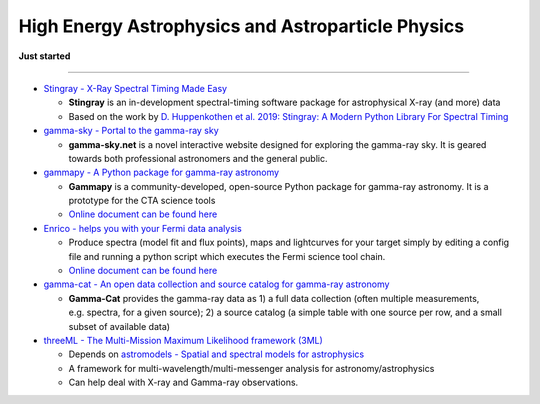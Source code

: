 High Energy Astrophysics and Astroparticle Physics
==================================================

**Just started**

--------------

-  `Stingray - X-Ray Spectral Timing Made
   Easy <https://github.com/StingraySoftware/stingray>`__

   -  **Stingray** is an in-development spectral-timing software package
      for astrophysical X-ray (and more) data
   -  Based on the work by `D. Huppenkothen et al. 2019: Stingray: A
      Modern Python Library For Spectral
      Timing <https://arxiv.org/abs/1901.07681>`__

-  `gamma-sky - Portal to the gamma-ray sky <http://gamma-sky.net/>`__

   -  **gamma-sky.net** is a novel interactive website designed for
      exploring the gamma-ray sky. It is geared towards both
      professional astronomers and the general public.

-  `gammapy - A Python package for gamma-ray
   astronomy <https://github.com/gammapy/gammapy>`__

   -  **Gammapy** is a community-developed, open-source Python package
      for gamma-ray astronomy. It is a prototype for the CTA science
      tools
   -  `Online document can be found
      here <https://docs.gammapy.org/0.12/>`__

-  `Enrico - helps you with your Fermi data
   analysis <https://github.com/gammapy/enrico>`__

   -  Produce spectra (model fit and flux points), maps and lightcurves
      for your target simply by editing a config file and running a
      python script which executes the Fermi science tool chain.
   -  `Online document can be found
      here <https://enrico.readthedocs.io/en/latest/>`__

-  `gamma-cat - An open data collection and source catalog for gamma-ray
   astronomy <https://github.com/gammapy/gamma-cat/tree/master/gammacat>`__

   -  **Gamma-Cat** provides the gamma-ray data as 1) a full data
      collection (often multiple measurements, e.g. spectra, for a given
      source); 2) a source catalog (a simple table with one source per
      row, and a small subset of available data)

-  `threeML - The Multi-Mission Maximum Likelihood framework
   (3ML) <https://github.com/threeML/threeML>`__

   -  Depends on `astromodels - Spatial and spectral models for
      astrophysics <https://github.com/threeML/astromodels>`__
   -  A framework for multi-wavelength/multi-messenger analysis for
      astronomy/astrophysics
   -  Can help deal with X-ray and Gamma-ray observations.

